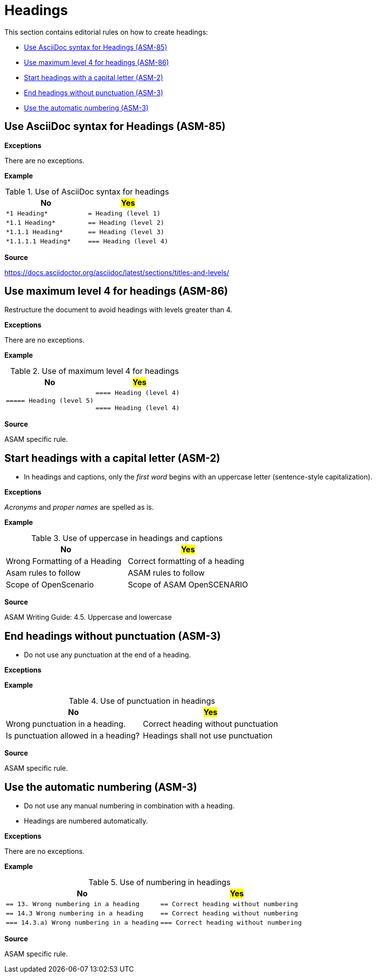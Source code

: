 
[#sec-headings]
= Headings

This section contains editorial rules on how to create headings:

* <<#sec-ASM-85>>
* <<#sec-ASM-86>>
* <<#sec-ASM-2>>
* <<#sec-ASM-3>>
* <<#sec-ASM-4>>


////
TODO: When to use a heading?
////


[#sec-ASM-85]
== Use AsciiDoc syntax for Headings (ASM-85)

*Exceptions*

There are no exceptions.

*Example*

[#tab-c31c8b36-520d-448a-9ffd-024bcd2fe035]
.Use of AsciiDoc syntax for headings
[%header]
|===
|No                                         |#Yes#
|[.line-through]#`+++*1 Heading*+++`#       |`+++= Heading (level 1)+++`
|[.line-through]#`+++*1.1 Heading*+++`#     |`+++== Heading (level 2)+++`
|[.line-through]#`+++*1.1.1 Heading*+++`#   |`+++== Heading (level 3)+++`
|[.line-through]#`+++*1.1.1.1 Heading*+++`# |`+++=== Heading (level 4)+++`
|===

*Source*

https://docs.asciidoctor.org/asciidoc/latest/sections/titles-and-levels/


[#sec-ASM-86]
== Use maximum level 4 for headings (ASM-86)

Restructure the document to avoid headings with levels greater than 4.

*Exceptions*

There are no exceptions.

*Example*

[#tab-cb041007-e95a-4b35-b47d-6c8b088cf6e2]
.Use of maximum level 4 for headings
[%header]
|===
|No |#Yes#
|[.line-through]#`+++===== Heading (level 5)+++`#
|`+++==== Heading (level 4)+++`

`+++==== Heading (level 4)+++`
|===

*Source*

ASAM specific rule.

[#sec-ASM-2]
== Start headings with a capital letter (ASM-2)

* In headings and captions, only the _first word_ begins with an uppercase letter (sentence-style capitalization).

*Exceptions*

_Acronyms_ and _proper names_ are spelled as is.

*Example*

[#tab-07cd91ec-32d0-4890-8276-cbadc0efc6b0]
.Use of uppercase in headings and captions
[%header]
|===
|No                                             |#Yes#
|[.line-through]#Wrong Formatting of a Heading# |Correct formatting of a heading
|[.line-through]#Asam rules to follow#          |ASAM rules to follow
|[.line-through]#Scope of OpenScenario#         |Scope of ASAM OpenSCENARIO
|===

*Source*

ASAM Writing Guide: 4.5. Uppercase and lowercase


[#sec-ASM-3]
== End headings without punctuation (ASM-3)

* Do not use any punctuation at the end of a heading.

*Exceptions*

*Example*

[#tab-9c6af567-6781-43f5-a1c9-42175582879e]
.Use of punctuation in headings
[%header]
|===
|No                                                    |#Yes#
|[.line-through]#Wrong punctuation in a heading.#      |Correct heading without punctuation
|[.line-through]#Is punctuation allowed in a heading?# |Headings shall not use punctuation
|===

*Source*

ASAM specific rule.


[#sec-ASM-4]
== Use the automatic numbering (ASM-3)

* Do not use any manual numbering in combination with a heading.
* Headings are numbered automatically.

*Exceptions*

There are no exceptions.

*Example*

[#tab-170721a6-1e06-419e-8716-a51eda20c774]
.Use of numbering in headings
[%header]
|===
|No |#Yes#
|[.line-through]#``+++== 13. Wrong numbering in a heading+++``#
|``+++== Correct heading without numbering+++``

|[.line-through]#``+++== 14.3 Wrong numbering in a heading+++``#
|``+++== Correct heading without numbering+++``

|[.line-through]#``+++=== 14.3.a) Wrong numbering in a heading+++``#
|``+++=== Correct heading without numbering+++``
|===

*Source*

ASAM specific rule.
